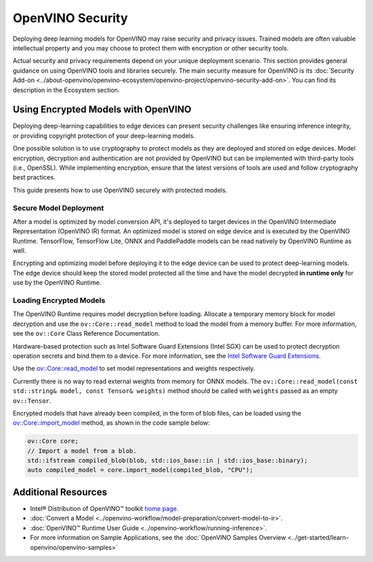 OpenVINO Security
===================================================

Deploying deep learning models for OpenVINO may raise security and privacy issues.
Trained models are often valuable intellectual property and you may choose to protect them
with encryption or other security tools.

Actual security and privacy requirements depend on your unique deployment scenario.
This section provides general guidance on using OpenVINO tools and libraries securely.
The main security measure for OpenVINO is its
:doc:`Security Add-on <../about-openvino/openvino-ecosystem/openvino-project/openvino-security-add-on>`. You can find its description
in the Ecosystem section.

.. _encrypted-models:

Using Encrypted Models with OpenVINO
##############################################

Deploying deep-learning capabilities to edge devices can present security challenges like ensuring
inference integrity, or providing copyright protection of your deep-learning models.

One possible solution is to use cryptography to protect models as they are deployed and stored
on edge devices. Model encryption, decryption and authentication are not provided by OpenVINO
but can be implemented with third-party tools (i.e., OpenSSL). While implementing encryption,
ensure that  the latest versions of tools are used and follow cryptography best practices.

This guide presents how to use OpenVINO securely with protected models.

Secure Model Deployment
+++++++++++++++++++++++++++++++++++

After a model is optimized by model conversion API, it's deployed to target devices in the
OpenVINO Intermediate Representation (OpenVINO IR) format. An optimized model is stored on edge
device and is executed by the OpenVINO Runtime. TensorFlow, TensorFlow Lite, ONNX and PaddlePaddle
models can be read natively by OpenVINO Runtime as well.

Encrypting and optimizing model before deploying it to the edge device can be used to protect
deep-learning models. The edge device should keep the stored model protected all the time
and have the model decrypted **in runtime only** for use by the OpenVINO Runtime.

.. image:: ../assets/images/deploy_encrypted_model.svg

Loading Encrypted Models
+++++++++++++++++++++++++++++++++++

The OpenVINO Runtime requires model decryption before loading. Allocate a temporary memory block
for model decryption and use the ``ov::Core::read_model`` method to load the model from a memory
buffer. For more information, see the ``ov::Core`` Class Reference Documentation.

.. doxygensnippet:: docs/articles_en/assets/snippets/protecting_model_guide.cpp
    :language: cpp
    :fragment: part0

Hardware-based protection such as Intel Software Guard Extensions (Intel SGX) can be used to protect
decryption operation secrets and bind them to a device. For more information, see
the `Intel Software Guard Extensions <https://software.intel.com/en-us/sgx>`__.

Use the `ov::Core::read_model <../api/c_cpp_api/group__ov__dev__exec__model.html#classov_1_1_core_1ae0576a95f841c3a6f5e46e4802716981>`__
to set model representations and weights respectively.

Currently there is no way to read external weights from memory for ONNX models.
The ``ov::Core::read_model(const std::string& model, const Tensor& weights)`` method
should be called with ``weights`` passed as an empty ``ov::Tensor``.

.. doxygensnippet:: docs/articles_en/assets/snippets/protecting_model_guide.cpp
    :language: cpp
    :fragment: part1


Encrypted models that have already been compiled, in the form of blob files,
can be loaded using the
`ov::Core::import_model <../api/c_cpp_api/group__ov__runtime__cpp__api.html#_CPPv4N2ov4Core12import_modelERNSt7istreamERKNSt6stringERK6AnyMap>`__
method, as shown in the code sample below:

.. code-block:: cpp

   ov::Core core;
   // Import a model from a blob.
   std::ifstream compiled_blob(blob, std::ios_base::in | std::ios_base::binary);
   auto compiled_model = core.import_model(compiled_blob, "CPU");


Additional Resources
####################

- Intel® Distribution of OpenVINO™ toolkit `home page <https://software.intel.com/en-us/openvino-toolkit>`__.
- :doc:`Convert a Model <../openvino-workflow/model-preparation/convert-model-to-ir>`.
- :doc:`OpenVINO™ Runtime User Guide <../openvino-workflow/running-inference>`.
- For more information on Sample Applications, see the :doc:`OpenVINO Samples Overview <../get-started/learn-openvino/openvino-samples>`
